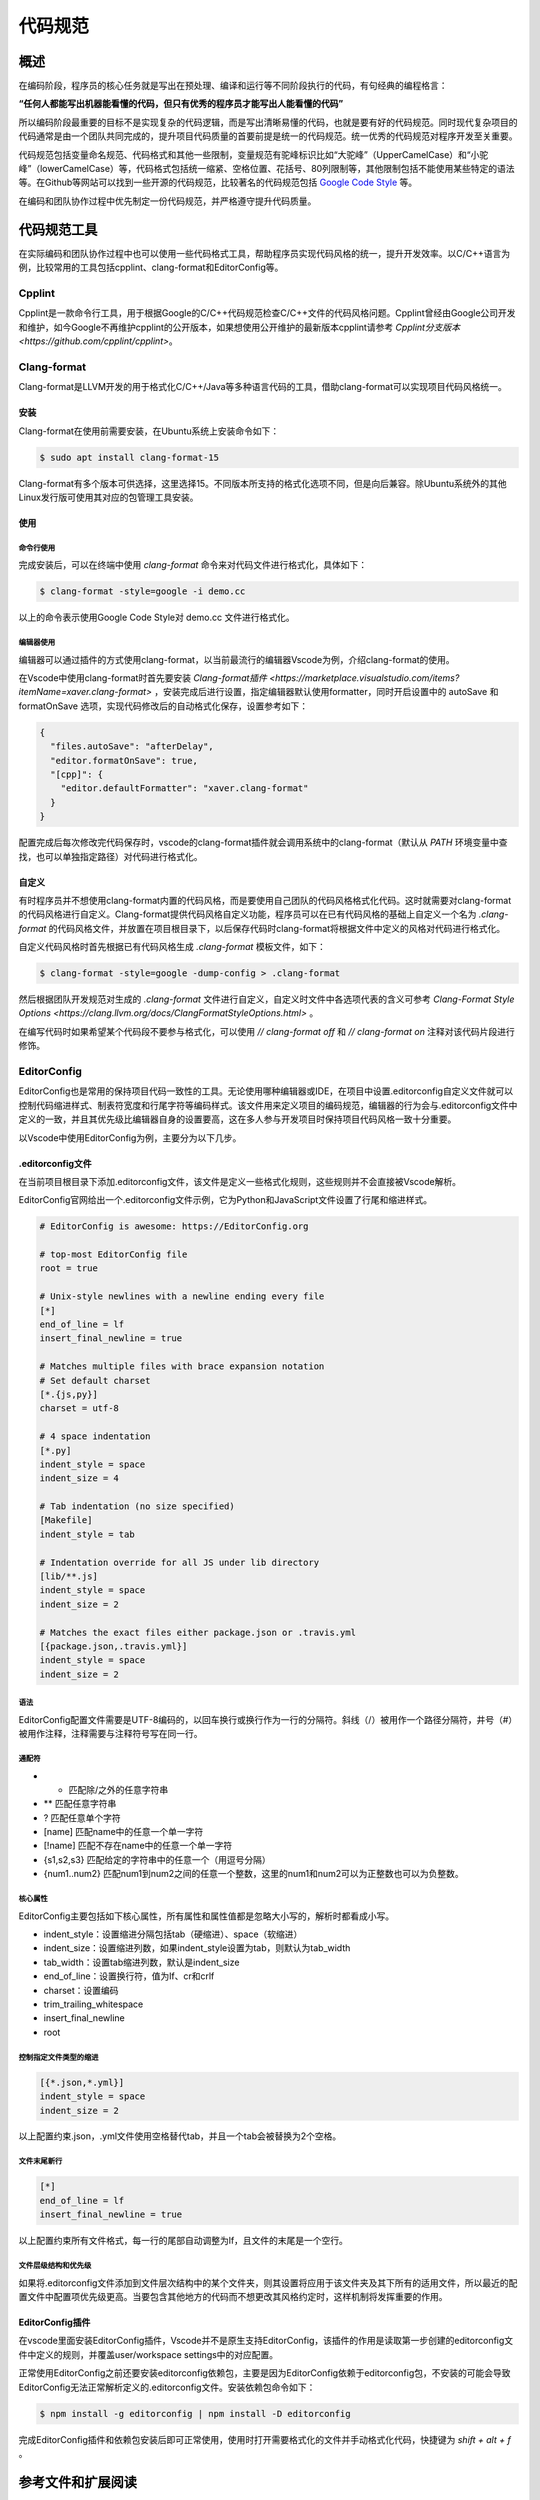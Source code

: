 ===========
代码规范
===========

概述
===========
在编码阶段，程序员的核心任务就是写出在预处理、编译和运行等不同阶段执行的代码，有句经典的编程格言：

**“任何人都能写出机器能看懂的代码，但只有优秀的程序员才能写出人能看懂的代码”**

所以编码阶段最重要的目标不是实现复杂的代码逻辑，而是写出清晰易懂的代码，也就是要有好的代码规范。同时现代复杂项目的代码通常是由一个团队共同完成的，提升项目代码质量的首要前提是统一的代码规范。统一优秀的代码规范对程序开发至关重要。

代码规范包括变量命名规范、代码格式和其他一些限制，变量规范有驼峰标识比如“大驼峰”（UpperCamelCase）和“小驼峰”（lowerCamelCase）等，代码格式包括统一缩紧、空格位置、花括号、80列限制等，其他限制包括不能使用某些特定的语法等。在Github等网站可以找到一些开源的代码规范，比较著名的代码规范包括 `Google Code Style`_ 等。

在编码和团队协作过程中优先制定一份代码规范，并严格遵守提升代码质量。

代码规范工具
=============
在实际编码和团队协作过程中也可以使用一些代码格式工具，帮助程序员实现代码风格的统一，提升开发效率。以C/C++语言为例，比较常用的工具包括cpplint、clang-format和EditorConfig等。

Cpplint
-----------------
Cpplint是一款命令行工具，用于根据Google的C/C++代码规范检查C/C++文件的代码风格问题。Cpplint曾经由Google公司开发和维护，如今Google不再维护cpplint的公开版本，如果想使用公开维护的最新版本cpplint请参考 `Cpplint分支版本 <https://github.com/cpplint/cpplint>`。

Clang-format
-----------------
Clang-format是LLVM开发的用于格式化C/C++/Java等多种语言代码的工具，借助clang-format可以实现项目代码风格统一。

安装
*******
Clang-format在使用前需要安装，在Ubuntu系统上安装命令如下：

.. code-block:: bash

  $ sudo apt install clang-format-15

Clang-format有多个版本可供选择，这里选择15。不同版本所支持的格式化选项不同，但是向后兼容。除Ubuntu系统外的其他Linux发行版可使用其对应的包管理工具安装。

使用
*******

命令行使用
~~~~~~~~~~~~
完成安装后，可以在终端中使用 `clang-format` 命令来对代码文件进行格式化，具体如下：

.. code-block:: bash

  $ clang-format -style=google -i demo.cc

以上的命令表示使用Google Code Style对 demo.cc 文件进行格式化。

编辑器使用
~~~~~~~~~~~~
编辑器可以通过插件的方式使用clang-format，以当前最流行的编辑器Vscode为例，介绍clang-format的使用。

在Vscode中使用clang-format时首先要安装 `Clang-format插件 <https://marketplace.visualstudio.com/items?itemName=xaver.clang-format>` ，安装完成后进行设置，指定编辑器默认使用formatter，同时开启设置中的 autoSave 和 formatOnSave 选项，实现代码修改后的自动格式化保存，设置参考如下：

.. code-block:: json 

  {
    "files.autoSave": "afterDelay",
    "editor.formatOnSave": true,
    "[cpp]": {
      "editor.defaultFormatter": "xaver.clang-format"
    }
  }

配置完成后每次修改完代码保存时，vscode的clang-format插件就会调用系统中的clang-format（默认从 `PATH` 环境变量中查找，也可以单独指定路径）对代码进行格式化。

自定义
**********
有时程序员并不想使用clang-format内置的代码风格，而是要使用自己团队的代码风格格式化代码。这时就需要对clang-format的代码风格进行自定义。Clang-format提供代码风格自定义功能，程序员可以在已有代码风格的基础上自定义一个名为 `.clang-format` 的代码风格文件，并放置在项目根目录下，以后保存代码时clang-format将根据文件中定义的风格对代码进行格式化。

自定义代码风格时首先根据已有代码风格生成 `.clang-format` 模板文件，如下：

.. code-block:: bash

  $ clang-format -style=google -dump-config > .clang-format

然后根据团队开发规范对生成的 `.clang-format` 文件进行自定义，自定义时文件中各选项代表的含义可参考 `Clang-Format Style Options <https://clang.llvm.org/docs/ClangFormatStyleOptions.html>` 。

在编写代码时如果希望某个代码段不要参与格式化，可以使用 `// clang-format off` 和 `// clang-format on` 注释对该代码片段进行修饰。

EditorConfig
-----------------
EditorConfig也是常用的保持项目代码一致性的工具。无论使用哪种编辑器或IDE，在项目中设置.editorconfig自定义文件就可以控制代码缩进样式、制表符宽度和行尾字符等编码样式。该文件用来定义项目的编码规范，编辑器的行为会与.editorconfig文件中定义的一致，并且其优先级比编辑器自身的设置要高，这在多人参与开发项目时保持项目代码风格一致十分重要。

以Vscode中使用EditorConfig为例，主要分为以下几步。

.editorconfig文件
********************
在当前项目根目录下添加.editorconfig文件，该文件是定义一些格式化规则，这些规则并不会直接被Vscode解析。

EditorConfig官网给出一个.editorconfig文件示例，它为Python和JavaScript文件设置了行尾和缩进样式。

.. code-block:: text

  # EditorConfig is awesome: https://EditorConfig.org

  # top-most EditorConfig file
  root = true

  # Unix-style newlines with a newline ending every file
  [*]
  end_of_line = lf
  insert_final_newline = true

  # Matches multiple files with brace expansion notation
  # Set default charset
  [*.{js,py}]
  charset = utf-8

  # 4 space indentation
  [*.py]
  indent_style = space
  indent_size = 4

  # Tab indentation (no size specified)
  [Makefile]
  indent_style = tab

  # Indentation override for all JS under lib directory
  [lib/**.js]
  indent_style = space
  indent_size = 2

  # Matches the exact files either package.json or .travis.yml
  [{package.json,.travis.yml}]
  indent_style = space
  indent_size = 2

语法
~~~~~~~~~~
EditorConfig配置文件需要是UTF-8编码的，以回车换行或换行作为一行的分隔符。斜线（/）被用作一个路径分隔符，井号（#）被用作注释，注释需要与注释符号写在同一行。

通配符
~~~~~~~~~~

- *               匹配除/之外的任意字符串
- **              匹配任意字符串
- ?               匹配任意单个字符 
- [name]          匹配name中的任意一个单一字符
- [!name]         匹配不存在name中的任意一个单一字符
- {s1,s2,s3}      匹配给定的字符串中的任意一个（用逗号分隔）
- {num1..num2}    匹配num1到num2之间的任意一个整数，这里的num1和num2可以为正整数也可以为负整数。

核心属性
~~~~~~~~~~
EditorConfig主要包括如下核心属性，所有属性和属性值都是忽略大小写的，解析时都看成小写。

- indent_style：设置缩进分隔包括tab（硬缩进）、space（软缩进）
- indent_size：设置缩进列数，如果indent_style设置为tab，则默认为tab_width
- tab_width：设置tab缩进列数，默认是indent_size
- end_of_line：设置换行符，值为lf、cr和crlf
- charset：设置编码
- trim_trailing_whitespace
- insert_final_newline
- root

控制指定文件类型的缩进
~~~~~~~~~~~~~~~~~~~~~~~

.. code-block:: text 

  [{*.json,*.yml}]
  indent_style = space
  indent_size = 2

以上配置约束.json，.yml文件使用空格替代tab，并且一个tab会被替换为2个空格。

文件末尾新行
~~~~~~~~~~~~~~~

.. code-block:: text

  [*]
  end_of_line = lf
  insert_final_newline = true

以上配置约束所有文件格式，每一行的尾部自动调整为lf，且文件的末尾是一个空行。

文件层级结构和优先级
~~~~~~~~~~~~~~~~~~~~
如果将.editorconfig文件添加到文件层次结构中的某个文件夹，则其设置将应用于该文件夹及其下所有的适用文件，所以最近的配置文件中配置项优先级更高。当要包含其他地方的代码而不想更改其风格约定时，这样机制将发挥重要的作用。

EditorConfig插件
*******************
在vscode里面安装EditorConfig插件，Vscode并不是原生支持EditorConfig，该插件的作用是读取第一步创建的editorconfig文件中定义的规则，并覆盖user/workspace settings中的对应配置。

正常使用EditorConfig之前还要安装editorconfig依赖包，主要是因为EditorConfig依赖于editorconfig包，不安装的可能会导致EditorConfig无法正常解析定义的.editorconfig文件。安装依赖包命令如下：

.. code-block:: bash

  $ npm install -g editorconfig | npm install -D editorconfig

完成EditorConfig插件和依赖包安装后即可正常使用，使用时打开需要格式化的文件并手动格式化代码，快捷键为 `shift + alt + f` 。

参考文件和扩展阅读
====================

.. _Google Code Style:

Google Code Style：https://google.github.io/styleguide/cppguide.html

.. _Openresty Code Style:

OpenResty C Code Style：https://openresty.org/cn/c-coding-style-guide.html

Clang Format：https://clang.llvm.org/docs/ClangFormat.html

EditorConfig：https://editorconfig.org/

EditorConfig github：https://github.com/editorconfig
